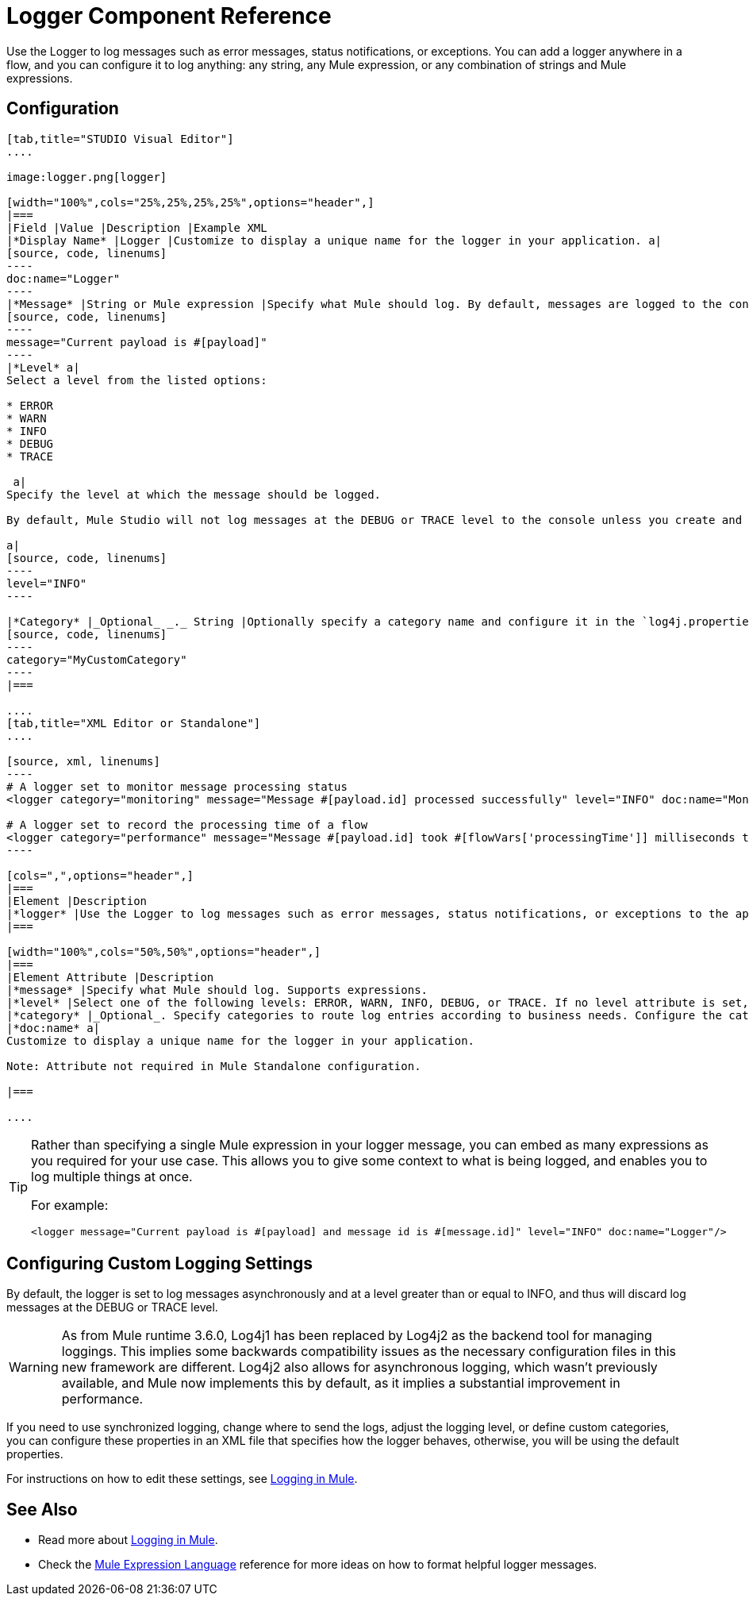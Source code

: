 = Logger Component Reference
:keywords: mule, esb, studio, logger, logs, log, notifications, errors, debug

Use the Logger to log messages such as error messages, status notifications, or exceptions. You can add a logger anywhere in a flow, and you can configure it to log anything: any string, any Mule expression, or any combination of strings and Mule expressions.

== Configuration

[tabs]
------
[tab,title="STUDIO Visual Editor"]
....

image:logger.png[logger]

[width="100%",cols="25%,25%,25%,25%",options="header",]
|===
|Field |Value |Description |Example XML
|*Display Name* |Logger |Customize to display a unique name for the logger in your application. a|
[source, code, linenums]
----
doc:name="Logger"
----
|*Message* |String or Mule expression |Specify what Mule should log. By default, messages are logged to the console in Mule Studio. a|
[source, code, linenums]
----
message="Current payload is #[payload]"
----
|*Level* a|
Select a level from the listed options:

* ERROR
* WARN
* INFO
* DEBUG
* TRACE

 a|
Specify the level at which the message should be logged.

By default, Mule Studio will not log messages at the DEBUG or TRACE level to the console unless you create and configure a `log4j.properties` file in `src/main/resources` to lower the log level.

a|
[source, code, linenums]
----
level="INFO"
----

|*Category* |_Optional_ _._ String |Optionally specify a category name and configure it in the `log4j.properties` file to behave per your use case. For example, you can route log messages based on category or set log levels based on category. a|
[source, code, linenums]
----
category="MyCustomCategory"
----
|===

....
[tab,title="XML Editor or Standalone"]
....

[source, xml, linenums]
----
# A logger set to monitor message processing status
<logger category="monitoring" message="Message #[payload.id] processed successfully" level="INFO" doc:name="Monitoring Logger"/>

# A logger set to record the processing time of a flow
<logger category="performance" message="Message #[payload.id] took #[flowVars['processingTime']] milliseconds to process" level="INFO" doc:name="Performance Logger"/>
----

[cols=",",options="header",]
|===
|Element |Description
|*logger* |Use the Logger to log messages such as error messages, status notifications, or exceptions to the application's log file.
|===

[width="100%",cols="50%,50%",options="header",]
|===
|Element Attribute |Description
|*message* |Specify what Mule should log. Supports expressions.
|*level* |Select one of the following levels: ERROR, WARN, INFO, DEBUG, or TRACE. If no level attribute is set, the logger will log at the DEBUG level.
|*category* |_Optional_. Specify categories to route log entries according to business needs. Configure the categories in your log4j.properties file.
|*doc:name* a|
Customize to display a unique name for the logger in your application.

Note: Attribute not required in Mule Standalone configuration.

|===

....
------

[TIP]
====
Rather than specifying a single Mule expression in your logger message, you can embed as many expressions as you required for your use case. This allows you to give some context to what is being logged, and enables you to log multiple things at once.

For example:

[source, xml, linenums]
----
<logger message="Current payload is #[payload] and message id is #[message.id]" level="INFO" doc:name="Logger"/>
----
====

== Configuring Custom Logging Settings

By default, the logger is set to log messages asynchronously and at a level greater than or equal to INFO, and thus will discard log messages at the DEBUG or TRACE level.

[WARNING]
As from Mule runtime 3.6.0, Log4j1 has been replaced by Log4j2 as the backend tool for managing loggings. This implies some backwards compatibility issues as the necessary configuration files in this new framework are different. Log4j2 also allows for asynchronous logging, which wasn't previously available, and Mule now implements this by default, as it implies a substantial improvement in performance.

If you need to use synchronized logging, change where to send the logs, adjust the logging level, or define custom categories, you can configure these properties in an XML file that specifies how the logger behaves, otherwise, you will be using the default properties.

For instructions on how to edit these settings, see link:/documentation/display/current/Logging+in+Mule[Logging in Mule].

== See Also

* Read more about link:/documentation/display/current/Logging+in+Mule[Logging in Mule].
* Check the link:/documentation/display/current/Mule+Expression+Language+MEL[Mule Expression Language] reference for more ideas on how to format helpful logger messages.
